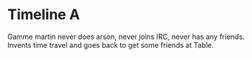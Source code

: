 * Timeline A
Gamme martin never does arson, never joins IRC, never has any friends. Invents time travel and goes back to get some friends at Table.

